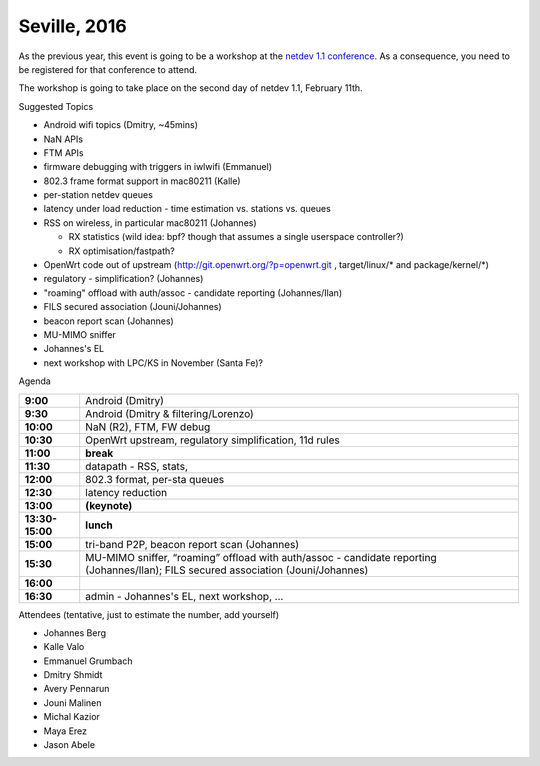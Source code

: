 Seville, 2016
=============

As the previous year, this event is going to be a workshop at the `netdev 1.1 conference <http://www.netdevconf.org/1.1/>`__. As a consequence, you need to be registered for that conference to attend.

The workshop is going to take place on the second day of netdev 1.1, February 11th.

Suggested Topics

-  Android wifi topics (Dmitry, ~45mins)
-  NaN APIs
-  FTM APIs
-  firmware debugging with triggers in iwlwifi (Emmanuel)
-  802.3 frame format support in mac80211 (Kalle)
-  per-station netdev queues
-  latency under load reduction - time estimation vs. stations vs. queues
-  RSS on wireless, in particular mac80211 (Johannes)

   -  RX statistics (wild idea: bpf? though that assumes a single userspace controller?)
   -  RX optimisation/fastpath?

-  OpenWrt code out of upstream (http://git.openwrt.org/?p=openwrt.git , target/linux/\* and package/kernel/\*)
-  regulatory - simplification? (Johannes)
-  "roaming" offload with auth/assoc - candidate reporting (Johannes/Ilan)
-  FILS secured association (Jouni/Johannes)
-  beacon report scan (Johannes)
-  MU-MIMO sniffer
-  Johannes's EL
-  next workshop with LPC/KS in November (Santa Fe)?

Agenda

.. list-table::

   - 

      - **9:00**
      - Android (Dmitry)
   - 

      - **9:30**
      - Android (Dmitry & filtering/Lorenzo)
   - 

      - **10:00**
      - NaN (R2), FTM, FW debug
   - 

      - **10:30**
      - OpenWrt upstream, regulatory simplification, 11d rules
   - 

      - **11:00**
      - **break**
   - 

      - **11:30**
      - datapath - RSS, stats,
   - 

      - **12:00**
      - 802.3 format, per-sta queues
   - 

      - **12:30**
      - latency reduction
   - 

      - **13:00**
      - **(keynote)**
   - 

      - **13:30-15:00**
      - **lunch**
   - 

      - **15:00**
      - tri-band P2P, beacon report scan (Johannes)
   - 

      - **15:30**
      - MU-MIMO sniffer, “roaming” offload with auth/assoc - candidate reporting (Johannes/Ilan); FILS secured association (Jouni/Johannes)
   - 

      - **16:00**
      - 
   - 

      - **16:30**
      - admin - Johannes's EL, next workshop, ...

Attendees (tentative, just to estimate the number, add yourself)

-  Johannes Berg
-  Kalle Valo
-  Emmanuel Grumbach
-  Dmitry Shmidt
-  Avery Pennarun
-  Jouni Malinen
-  Michal Kazior
-  Maya Erez
-  Jason Abele
